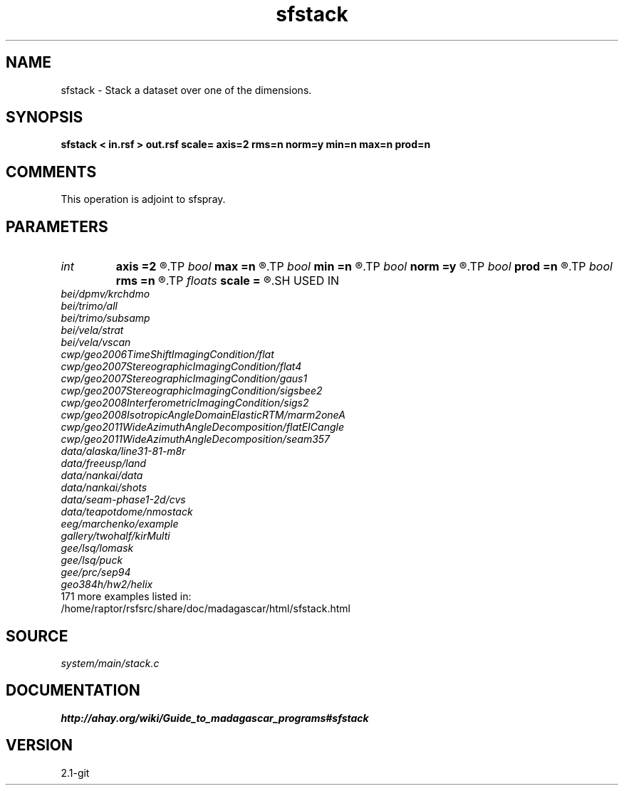 .TH sfstack 1  "APRIL 2019" Madagascar "Madagascar Manuals"
.SH NAME
sfstack \- Stack a dataset over one of the dimensions.
.SH SYNOPSIS
.B sfstack < in.rsf > out.rsf scale= axis=2 rms=n norm=y min=n max=n prod=n
.SH COMMENTS

This operation is adjoint to sfspray.

.SH PARAMETERS
.PD 0
.TP
.I int    
.B axis
.B =2
.R  	which axis to stack. If axis=0, stack over all dimensions
.TP
.I bool   
.B max
.B =n
.R  [y/n]	If y, find maximum instead of stack.  Ignores rms and norm.
.TP
.I bool   
.B min
.B =n
.R  [y/n]	If y, find minimum instead of stack.  Ignores rms and norm.
.TP
.I bool   
.B norm
.B =y
.R  [y/n]	If y, normalize by fold.
.TP
.I bool   
.B prod
.B =n
.R  [y/n]	If y, find product instead of stack.  Ignores rms and norm.
.TP
.I bool   
.B rms
.B =n
.R  [y/n]	If y, compute the root-mean-square instead of stack.
.TP
.I floats 
.B scale
.B =
.R  	optionally scale before stacking  [n2]
.SH USED IN
.TP
.I bei/dpmv/krchdmo
.TP
.I bei/trimo/all
.TP
.I bei/trimo/subsamp
.TP
.I bei/vela/strat
.TP
.I bei/vela/vscan
.TP
.I cwp/geo2006TimeShiftImagingCondition/flat
.TP
.I cwp/geo2007StereographicImagingCondition/flat4
.TP
.I cwp/geo2007StereographicImagingCondition/gaus1
.TP
.I cwp/geo2007StereographicImagingCondition/sigsbee2
.TP
.I cwp/geo2008InterferometricImagingCondition/sigs2
.TP
.I cwp/geo2008IsotropicAngleDomainElasticRTM/marm2oneA
.TP
.I cwp/geo2011WideAzimuthAngleDecomposition/flatEICangle
.TP
.I cwp/geo2011WideAzimuthAngleDecomposition/seam357
.TP
.I data/alaska/line31-81-m8r
.TP
.I data/freeusp/land
.TP
.I data/nankai/data
.TP
.I data/nankai/shots
.TP
.I data/seam-phase1-2d/cvs
.TP
.I data/teapotdome/nmostack
.TP
.I eeg/marchenko/example
.TP
.I gallery/twohalf/kirMulti
.TP
.I gee/lsq/lomask
.TP
.I gee/lsq/puck
.TP
.I gee/prc/sep94
.TP
.I geo384h/hw2/helix
.TP
171 more examples listed in:
.TP
/home/raptor/rsfsrc/share/doc/madagascar/html/sfstack.html
.SH SOURCE
.I system/main/stack.c
.SH DOCUMENTATION
.BR http://ahay.org/wiki/Guide_to_madagascar_programs#sfstack
.SH VERSION
2.1-git
